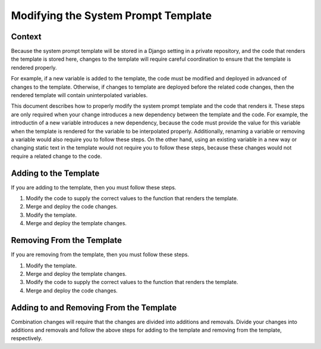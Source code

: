 Modifying the System Prompt Template
####################################

Context
*******

Because the system prompt template will be stored in a Django setting in a private repository, and the code that
renders the template is stored here, changes to the template will require careful coordination to ensure that the
template is rendered properly.

For example, if a new variable is added to the template, the code must be modified and deployed in advanced of
changes to the template. Otherwise, if changes to template are deployed before the related code changes, then the
rendered template will contain uninterpolated variables.

This document describes how to properly modify the system prompt template and the code that renders it. These steps
are only required when your change introduces a new dependency between the template and the code. For example, the
introductin of a new variable introduces a new dependency, because the code must provide the value for this variable
when the template is rendered for the variable to be interpolated properly. Additionally, renaming a variable or
removing a variable would also require you to follow these steps. On the other hand, using an existing variable in a new
way or changing static text in the template would not require you to follow these steps, because these changes would not
require a related change to the code.

Adding to the Template
**********************

If you are adding to the template, then you must follow these steps.

#. Modify the code to supply the correct values to the function that renders the template.
#. Merge and deploy the code changes.
#. Modify the template.
#. Merge and deploy the template changes.

Removing From the Template
**************************

If you are removing from the template, then you must follow these steps.

#. Modify the template.
#. Merge and deploy the template changes.
#. Modify the code to supply the correct values to the function that renders the template.
#. Merge and deploy the code changes.

Adding to and Removing From the Template
****************************************

Combination changes will require that the changes are divided into additions and removals. Divide your changes into
additions and removals and follow the above steps for adding to the template and removing from the template,
respectively.

